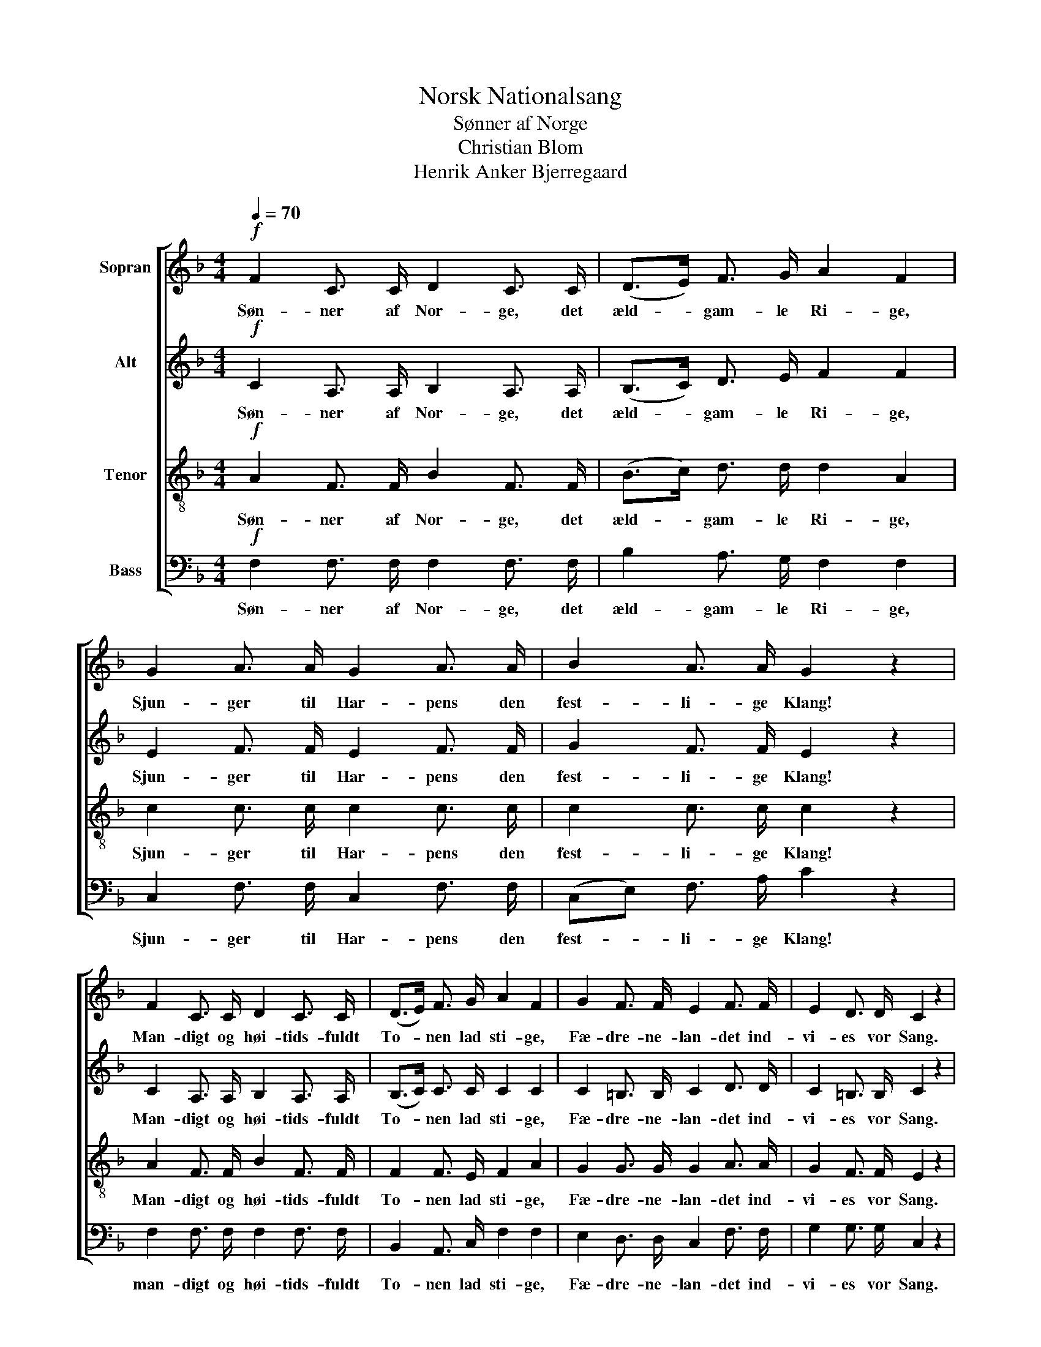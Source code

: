 X:1
T:Norsk Nationalsang
T:Sønner af Norge
T:Christian Blom
T:Henrik Anker Bjerregaard
%%score [ 1 2 3 4 ]
L:1/8
Q:1/4=70
M:4/4
K:F
V:1 treble nm="Sopran"
V:2 treble nm="Alt"
V:3 treble-8 nm="Tenor"
V:4 bass nm="Bass"
V:1
!f! F2 C3/2 C/ D2 C3/2 C/ | (D>E) F3/2 G/ A2 F2 | G2 A3/2 A/ G2 A3/2 A/ | B2 A3/2 A/ G2 z2 | %4
w: Søn- ner af Nor- ge, det|æld- * gam- le Ri- ge,|Sjun- ger til Har- pens den|fest- li- ge Klang!|
 F2 C3/2 C/ D2 C3/2 C/ | (D>E) F3/2 G/ A2 F2 | G2 F3/2 F/ E2 F3/2 F/ | E2 D3/2 D/ C2 z2 | %8
w: Man- digt og høi- tids- fuldt|To- * nen lad sti- ge,|Fæ- dre- ne- lan- det ind-|vi- es vor Sang.|
!p! G4 A2 A2 | (B3 A) G2 z2 |!p!!<(! A4 B2!<)! A2 | (G3 E) C2 z2 |!f! c2 G3/2 G/ A2 G3/2 F/ | %13
w: Fæ- dre- ne-|min- * der|her- ligt op-|rin- * der,|Hver gang vi næv- ne vor|
 E2 D3/2 D/ C2 z2 |!mf!!<(! F2 E3/2 E/ F2 G3/2 G/ | A2 G3/2 G/ A2!<)! B2 | %16
w: Fæ- dre- ne- stavn.|Svul- men- de Hjer- ter og|glø- den- de Kin- der|
!f! c2 A3/2 F/ (DB) A3/2!ff! G/ | F2 E3/2 E/ F2 z2 |] %18
w: Hyl- de det elsk- * te, det|hel- li- ge Navn.|
V:2
!f! C2 A,3/2 A,/ B,2 A,3/2 A,/ | (B,>C) D3/2 E/ F2 F2 | E2 F3/2 F/ E2 F3/2 F/ | G2 F3/2 F/ E2 z2 | %4
w: Søn- ner af Nor- ge, det|æld- * gam- le Ri- ge,|Sjun- ger til Har- pens den|fest- li- ge Klang!|
 C2 A,3/2 A,/ B,2 A,3/2 A,/ | (B,>C) C3/2 C/ C2 C2 | C2 =B,3/2 B,/ C2 D3/2 D/ | %7
w: Man- digt og høi- tids- fuldt|To- * nen lad sti- ge,|Fæ- dre- ne- lan- det ind-|
 C2 =B,3/2 B,/ C2 z2 |!p! E2!<(! D2 ^F2!<)! F2 | (G3 E) E2 z2 |!p!!<(! F4 E2!<)! F2 | E4 C2 z2 | %12
w: vi- es vor Sang.|Fæ- * dre- ne-|min- * der|her- ligt op-|rin- der,|
!f! C2 E3/2 E/ F2 C3/2 D/ | C2 =B,3/2 B,/ C2 z2 |!mf!!<(! C2 C3/2 C/ C2 E3/2 E/ | %15
w: Hver- gang vi næv- ne vor|Fæ- dre- ne- stavn.|Svul- men- de Hjer- ter og|
 F2 E3/2 E/ F2!<)! F2 |!f! F2 F3/2 C/ D2 D3/2!ff! D/ | C2 C3/2 C/ C2 z2 |] %18
w: glø- den- de Kin- der|Hyl- de det elsk- te, det|hel- li- ge Navn.|
V:3
!f! A2 F3/2 F/ B2 F3/2 F/ | (B>c) d3/2 d/ d2 A2 | c2 c3/2 c/ c2 c3/2 c/ | c2 c3/2 c/ c2 z2 | %4
w: Søn- ner af Nor- ge, det|æld- * gam- le Ri- ge,|Sjun- ger til Har- pens den|fest- li- ge Klang!|
 A2 F3/2 F/ B2 F3/2 F/ | F2 F3/2 E/ F2 A2 | G2 G3/2 G/ G2 A3/2 A/ | G2 F3/2 F/ E2 z2 | %8
w: Man- digt og høi- tids- fuldt|To- nen lad sti- ge,|Fæ- dre- ne- lan- det ind-|vi- es vor Sang.|
!p! (c2!<(! d2) d2!<)! d2 | (d3 c) c2 z2 |!p!!<(! c4 c2 (c!<)!d) | (e3 c) c2 z2 | %12
w: Fæ- * dre- ne-|min- * der|her- ligt op- *|rin- * der,|
!f! G2 c3/2 c/ c2 G3/2 A/ | G2 F3/2 F/ E2 z2 |!mf! A2 G3/2 G/ A2 c3/2 c/ | c2 c3/2 c/ c2 B2 | %16
w: Hver gang vi næv- ne vor|Fæ- dre- ne- stavn|Svul- men- de Hjer- ter og|glø- den- de Kin- der|
!f! A2 c3/2 A/ (Bd) c3/2!ff! B/ | A2 G3/2 G/ A2 z2 |] %18
w: Hyl- de det elsk- * te, det|hel- li- ge Navn.|
V:4
!f! F,2 F,3/2 F,/ F,2 F,3/2 F,/ | B,2 A,3/2 G,/ F,2 F,2 | C,2 F,3/2 F,/ C,2 F,3/2 F,/ | %3
w: Søn- ner af Nor- ge, det|æld- gam- le Ri- ge,|Sjun- ger til Har- pens den|
 (C,E,) F,3/2 A,/ C2 z2 | F,2 F,3/2 F,/ F,2 F,3/2 F,/ | B,,2 A,,3/2 C,/ F,2 F,2 | %6
w: fest- * li- ge Klang!|man- digt og høi- tids- fuldt|To- nen lad sti- ge,|
 E,2 D,3/2 D,/ C,2 F,3/2 F,/ | G,2 G,3/2 G,/ C,2 z2 |!p! (C2!<(! B,2) A,2!<)! D,2 | %9
w: Fæ- dre- ne- lan- det ind-|vi- es vor Sang.|Fæ- * dre- ne-|
 (G,3 C,) C,2 z2 |!p!!<(! F,4 G,2 (A,!<)!=B,) | C4 C2 z2 |!f! E,2 C,3/2 C,/ F,2 E,3/2 F,/ | %13
w: min- * der|her- ligt op- *|rin- der,|Hver gang vi næv- ne vor|
 G,2 G,3/2 G,/ C,2 z2 |!mf! (F,!<(!A,) G,3/2 B,/ (A,C) G,3/2 C/ | %15
w: Fæ- dre- ne- stavn|Svul- * men- de Hjer- * ter og|
 (F,A,) C3/2 C,/ (F,_E,) (D,!<)!_D,) |!f! (C,A,,) F,3/2 A,/ (B,G,) A,3/2!ff! B,/ | %17
w: glø- * den- de Kin- * der _|Hyl- * de det elsk- * te, det|
 C2 C,3/2 C,/ F,2 z2 |] %18
w: hel- li- ge Navn.|

